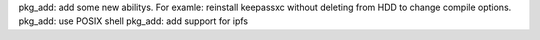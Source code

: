 pkg_add: add some new abilitys. For examle: reinstall keepassxc without deleting from HDD to change compile options.
pkg_add: use POSIX shell
pkg_add: add support for ipfs
